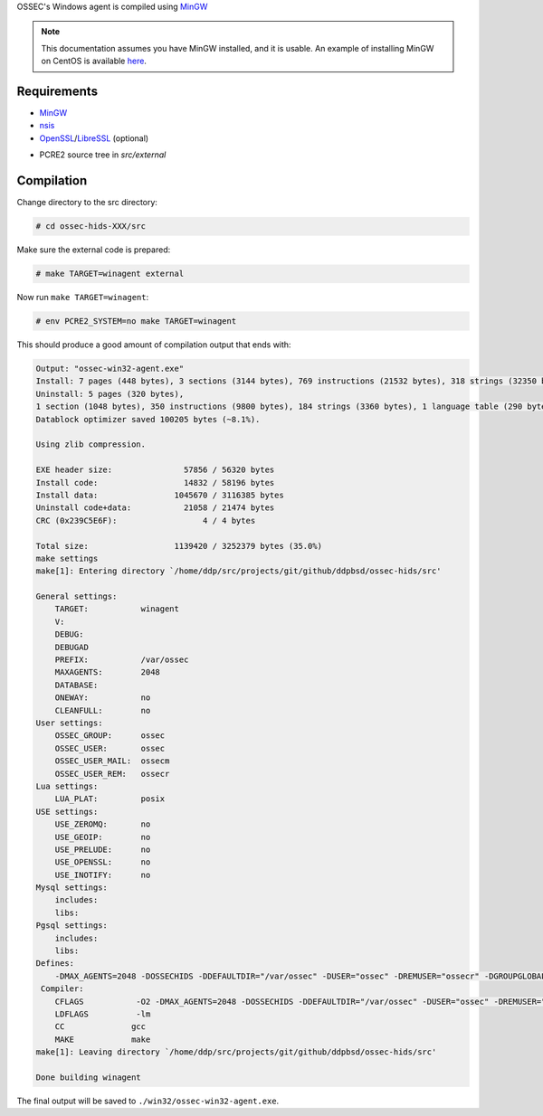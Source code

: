 .. _compile-ossec-mingw: 

OSSEC's Windows agent is compiled using `MinGW <http://www.mingw.org/>`_

.. note::

   This documentation assumes you have MinGW installed, and it is usable. An example of installing MinGW on CentOS is available `here <install-mingw.html>`_.

Requirements
^^^^^^^^^^^^

* `MinGW <http://www.mingw.org/>`_

* `nsis <http://nsis.sourceforge.net/Main_Page>`_

* `OpenSSL <https://www.openssl.org/>`_/`LibreSSL <https://www.libressl.org/>`_ (optional)

.. versionadded:: 3.3

* PCRE2 source tree in `src/external`


Compilation
^^^^^^^^^^^

Change directory to the src directory:

.. code-block:: console

   # cd ossec-hids-XXX/src

Make sure the external code is prepared:

.. code-block:: console

   # make TARGET=winagent external

Now run ``make TARGET=winagent``:

.. code-block:: console

   # env PCRE2_SYSTEM=no make TARGET=winagent

This should produce a good amount of compilation output that ends with:

.. code-block:: console
   
   Output: "ossec-win32-agent.exe"
   Install: 7 pages (448 bytes), 3 sections (3144 bytes), 769 instructions (21532 bytes), 318 strings (32350 bytes), 1 language table (346 bytes).
   Uninstall: 5 pages (320 bytes),
   1 section (1048 bytes), 350 instructions (9800 bytes), 184 strings (3360 bytes), 1 language table (290 bytes).
   Datablock optimizer saved 100205 bytes (~8.1%).

   Using zlib compression.

   EXE header size:               57856 / 56320 bytes
   Install code:                  14832 / 58196 bytes
   Install data:                1045670 / 3116385 bytes
   Uninstall code+data:           21058 / 21474 bytes
   CRC (0x239C5E6F):                  4 / 4 bytes

   Total size:                  1139420 / 3252379 bytes (35.0%)
   make settings
   make[1]: Entering directory `/home/ddp/src/projects/git/github/ddpbsd/ossec-hids/src'

   General settings:
       TARGET:           winagent
       V:
       DEBUG:
       DEBUGAD
       PREFIX:           /var/ossec
       MAXAGENTS:        2048
       DATABASE:
       ONEWAY:           no
       CLEANFULL:        no
   User settings:
       OSSEC_GROUP:      ossec
       OSSEC_USER:       ossec
       OSSEC_USER_MAIL:  ossecm
       OSSEC_USER_REM:   ossecr
   Lua settings:
       LUA_PLAT:         posix
   USE settings:
       USE_ZEROMQ:       no
       USE_GEOIP:        no
       USE_PRELUDE:      no
       USE_OPENSSL:      no
       USE_INOTIFY:      no
   Mysql settings:
       includes:
       libs:
   Pgsql settings:
       includes:
       libs:
   Defines:
       -DMAX_AGENTS=2048 -DOSSECHIDS -DDEFAULTDIR="/var/ossec" -DUSER="ossec" -DREMUSER="ossecr" -DGROUPGLOBAL="ossec" -DMAILUSER="ossecm" -DLinux
    Compiler:
       CFLAGS           -O2 -DMAX_AGENTS=2048 -DOSSECHIDS -DDEFAULTDIR="/var/ossec" -DUSER="ossec" -DREMUSER="ossecr" -DGROUPGLOBAL="ossec" -DMAILUSER="ossecm" -DLinux -Wall -Wextra -I./ -I./headers/
       LDFLAGS          -lm
       CC              gcc
       MAKE            make
   make[1]: Leaving directory `/home/ddp/src/projects/git/github/ddpbsd/ossec-hids/src'

   Done building winagent

The final output will be saved to ``./win32/ossec-win32-agent.exe``.



.. This document is a copy of Daniel Cid's blogpost `Compiling the Windows Agent from a Linux system <http://dcid.me/2009/06/compiling-the-windows-agent-from-a-linux-system/>`_
